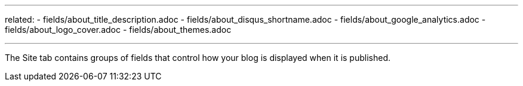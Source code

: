 --- 
related:
    - fields/about_title_description.adoc
    - fields/about_disqus_shortname.adoc
    - fields/about_google_analytics.adoc
    - fields/about_logo_cover.adoc 
    - fields/about_themes.adoc 

---

The Site tab contains groups of fields that control how your blog is displayed when it is published. 